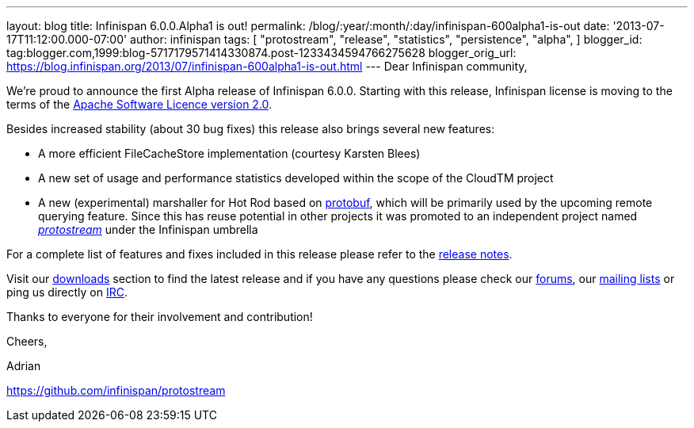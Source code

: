 ---
layout: blog
title: Infinispan 6.0.0.Alpha1 is out!
permalink: /blog/:year/:month/:day/infinispan-600alpha1-is-out
date: '2013-07-17T11:12:00.000-07:00'
author: infinispan
tags: [ "protostream",
"release",
"statistics",
"persistence",
"alpha",
]
blogger_id: tag:blogger.com,1999:blog-5717179571414330874.post-1233434594766275628
blogger_orig_url: https://blog.infinispan.org/2013/07/infinispan-600alpha1-is-out.html
---
Dear Infinispan community,

We're proud to announce the first Alpha release of Infinispan 6.0.0.
Starting with this release, Infinispan license is moving to the terms of
the http://www.apache.org/licenses/LICENSE-2.0[Apache Software Licence
version 2.0].

Besides increased stability (about 30 bug fixes) this release also
brings several new features:


* A more efficient FileCacheStore implementation (courtesy Karsten
Blees)
* A new set of usage and performance statistics developed within the
scope of the CloudTM project
* A new (experimental) marshaller for Hot Rod based on
http://code.google.com/p/protobuf/[protobuf], which will be primarily
used by the upcoming remote querying feature. Since this has reuse
potential in other projects it was promoted to an independent project
named https://github.com/infinispan/protostream[_protostream_] under the
Infinispan umbrella

For a complete list of features and fixes included in this release
please refer to the
https://issues.jboss.org/secure/ReleaseNote.jspa?projectId=12310799&version=12320762[release
notes].

Visit our http://www.jboss.org/infinispan/downloads[downloads] section
to find the latest release and if you have any questions please check
our http://www.jboss.org/infinispan/forums[forums], our
https://lists.jboss.org/mailman/listinfo/infinispan-dev[mailing lists]
or ping us directly on http://www.blogger.com/null[IRC].



Thanks to everyone for their involvement and contribution!



Cheers,

Adrian

https://github.com/infinispan/protostream[]
